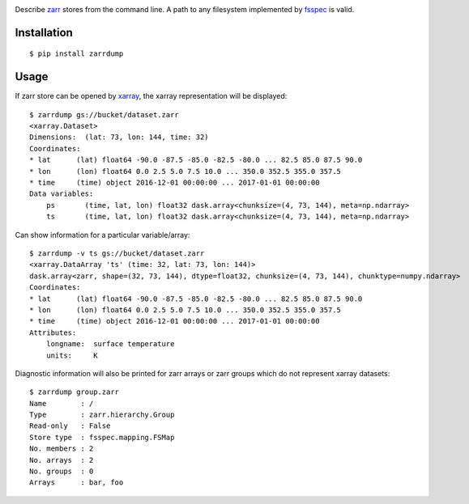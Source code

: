 .. image:: https://img.shields.io/pypi/v/zarrdump.svg
   :target: https://pypi.org/project/zarrdump/

Describe `zarr <https://github.com/zarr-developers/zarr-python>`_ stores from the command line. A path to any filesystem implemented by `fsspec <https://github.com/intake/filesystem_spec>`_ is valid.

Installation
------------

::

    $ pip install zarrdump

Usage
-----

If zarr store can be opened by `xarray <https://github.com/pydata/xarray>`_, the xarray representation will be displayed:
::

    $ zarrdump gs://bucket/dataset.zarr
    <xarray.Dataset>
    Dimensions:  (lat: 73, lon: 144, time: 32)
    Coordinates:
    * lat      (lat) float64 -90.0 -87.5 -85.0 -82.5 -80.0 ... 82.5 85.0 87.5 90.0
    * lon      (lon) float64 0.0 2.5 5.0 7.5 10.0 ... 350.0 352.5 355.0 357.5
    * time     (time) object 2016-12-01 00:00:00 ... 2017-01-01 00:00:00
    Data variables:
        ps       (time, lat, lon) float32 dask.array<chunksize=(4, 73, 144), meta=np.ndarray>
        ts       (time, lat, lon) float32 dask.array<chunksize=(4, 73, 144), meta=np.ndarray>


Can show information for a particular variable/array:
::

    $ zarrdump -v ts gs://bucket/dataset.zarr
    <xarray.DataArray 'ts' (time: 32, lat: 73, lon: 144)>
    dask.array<zarr, shape=(32, 73, 144), dtype=float32, chunksize=(4, 73, 144), chunktype=numpy.ndarray>
    Coordinates:
    * lat      (lat) float64 -90.0 -87.5 -85.0 -82.5 -80.0 ... 82.5 85.0 87.5 90.0
    * lon      (lon) float64 0.0 2.5 5.0 7.5 10.0 ... 350.0 352.5 355.0 357.5
    * time     (time) object 2016-12-01 00:00:00 ... 2017-01-01 00:00:00
    Attributes:
        longname:  surface temperature
        units:     K

Diagnostic information will also be printed for zarr arrays or zarr groups which do not represent xarray datasets:
::

    $ zarrdump group.zarr
    Name        : /
    Type        : zarr.hierarchy.Group
    Read-only   : False
    Store type  : fsspec.mapping.FSMap
    No. members : 2
    No. arrays  : 2
    No. groups  : 0
    Arrays      : bar, foo
